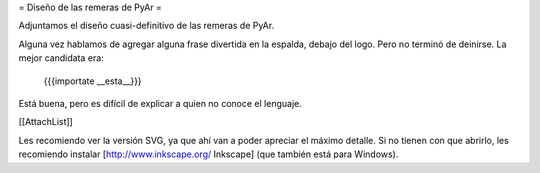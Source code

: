 = Diseño de las remeras de PyAr =

Adjuntamos el diseño cuasi-definitivo de las remeras de PyAr.

Alguna vez hablamos de agregar alguna frase divertida en la espalda, debajo del logo. Pero no terminó de deinirse. La mejor candidata era:

 {{{importate __esta__}}}

Está buena, pero es difícil de explicar a quien no conoce el lenguaje.

[[AttachList]]

Les recomiendo ver la versión SVG, ya que ahí van a poder apreciar el máximo detalle. Si no tienen con que abrirlo, les recomiendo instalar [http://www.inkscape.org/ Inkscape] (que también está para Windows).
